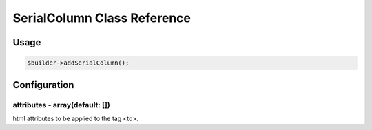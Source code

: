 SerialColumn Class Reference
============================

Usage
-----

.. code-block:: php

    $builder->addSerialColumn();

Configuration
-------------

attributes - array(default: [])
~~~~~~~~~~~~~~~~~~~~~~~~~~~~~~~
html attributes to be applied to the tag <td>.
